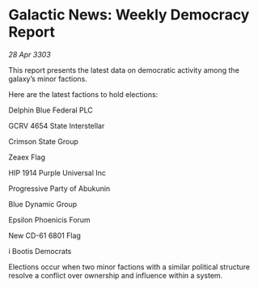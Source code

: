 * Galactic News: Weekly Democracy Report

/28 Apr 3303/

This report presents the latest data on democratic activity among the galaxy’s minor factions. 

Here are the latest factions to hold elections: 

Delphin Blue Federal PLC 

GCRV 4654 State Interstellar 

Crimson State Group 

Zeaex Flag 

HIP 1914 Purple Universal Inc 

Progressive Party of Abukunin 

Blue Dynamic Group 

Epsilon Phoenicis Forum 

New CD-61 6801 Flag 

i Bootis Democrats  

Elections occur when two minor factions with a similar political structure resolve a conflict over ownership and influence within a system.